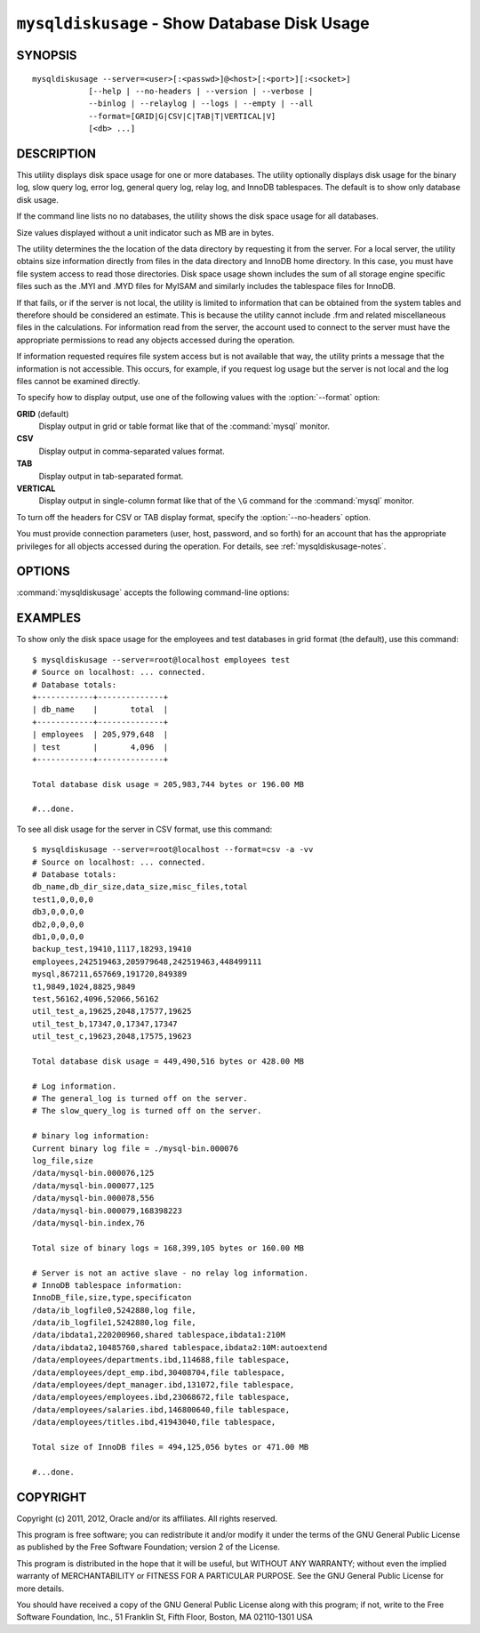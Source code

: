 
.. _`mysqldiskusage`:

#############################################
``mysqldiskusage`` - Show Database Disk Usage
#############################################

SYNOPSIS
--------

::

 mysqldiskusage --server=<user>[:<passwd>]@<host>[:<port>][:<socket>]
             [--help | --no-headers | --version | --verbose |
             --binlog | --relaylog | --logs | --empty | --all 
             --format=[GRID|G|CSV|C|TAB|T|VERTICAL|V]
             [<db> ...]

DESCRIPTION
-----------

This utility displays disk space usage for one or more databases.
The utility optionally displays disk usage for the binary log, slow
query log, error log, general query log, relay log, and InnoDB
tablespaces. The default is to show only database disk usage.

If the command line lists no no databases, the utility shows the
disk space usage for all databases.

Size values displayed without a unit indicator such as MB are in bytes.

The utility determines the the location of the data directory by requesting
it from the server. For a local server, the utility obtains size information
directly from files in the data directory and InnoDB home directory. In this
case, you must have file system access to read those directories.  Disk
space usage shown includes the sum of all storage engine specific files such
as the .MYI and .MYD files for MyISAM and similarly includes the tablespace
files for InnoDB.

If that fails, or if the server is not local, the utility is limited to
information that can be obtained from the system tables and therefore should
be considered an estimate. This is because the utility cannot include
.frm and related miscellaneous files in the calculations.
For information read from the server, the account used to connect to the
server must have the appropriate permissions to read any objects accessed
during the operation.

If information requested requires file system access but is not available
that way, the utility prints a message that the information is not
accessible.  This occurs, for example, if you request log usage but the
server is not local and the log files cannot be examined directly.

To specify how to display output, use one of the following values
with the :option:`--format` option:

**GRID** (default)
  Display output in grid or table format like that of the
  :command:`mysql` monitor.

**CSV**
  Display output in comma-separated values format.

**TAB**
  Display output in tab-separated format.

**VERTICAL**
  Display output in single-column format like that of the ``\G`` command
  for the :command:`mysql` monitor.

To turn off the headers for CSV or TAB display format, specify
the :option:`--no-headers` option.

You must provide connection parameters (user, host, password, and
so forth) for an account that has the appropriate privileges for
all objects accessed during the operation.
For details, see :ref:`mysqldiskusage-notes`.

OPTIONS
-------

:command:`mysqldiskusage` accepts the following command-line options:

.. option:: --help

   Display a help message and exit.

.. option::  --all, -a

    Display all disk usage. This includes usage for databases, logs, and
    InnoDB tablespaces.

.. option::  --binlog, -b

    Display binary log usage.

.. option::  --empty, -m

    Include empty databases.

.. option:: --format=<format>, -f<format>

   Specify the output display format. Permitted format values are GRID,
   CSV, TAB, and VERTICAL, or the corresponding shortcuts G, C, T,
   and V.  The default is GRID.
    
.. option::  --InnoDB, -i

    Display InnoDB tablespace usage. This includes information about the
    shared InnoDB tablespace as well as .idb files for InnoDB tables with
    their own tablespace.

.. option::  --logs, -l

    Display general query log, error log, and slow query log usage.

.. option::  --no-headers, -h

   Do not display column headers. This option applies only for CSV and TAB
   output.
    
.. option:: --quiet, -q

    Suppress informational messages.

.. option::  --relaylog, -r

    Display relay log usage.

.. option:: --server=<server>

   Connection information for the server in the format:
   <user>[:<passwd>]@<host>[:<port>][:<socket>]

.. option:: --verbose, -v

   Specify how much information to display. Use this option
   multiple times to increase the amount of information.  For example, -v =
   verbose, -vv = more verbose, -vvv = debug.

.. option:: --version

   Display version information and exit.

.. _`mysqldiskusage-notes`:

EXAMPLES
--------

To show only the disk space usage for the employees and test databases in
grid format (the default), use this command::

    $ mysqldiskusage --server=root@localhost employees test
    # Source on localhost: ... connected.
    # Database totals:
    +------------+--------------+
    | db_name    |       total  |
    +------------+--------------+
    | employees  | 205,979,648  |
    | test       |       4,096  |
    +------------+--------------+
    
    Total database disk usage = 205,983,744 bytes or 196.00 MB
    
    #...done.

To see all disk usage for the server in CSV format, use this command::

    $ mysqldiskusage --server=root@localhost --format=csv -a -vv
    # Source on localhost: ... connected.
    # Database totals:
    db_name,db_dir_size,data_size,misc_files,total
    test1,0,0,0,0
    db3,0,0,0,0
    db2,0,0,0,0
    db1,0,0,0,0
    backup_test,19410,1117,18293,19410
    employees,242519463,205979648,242519463,448499111
    mysql,867211,657669,191720,849389
    t1,9849,1024,8825,9849
    test,56162,4096,52066,56162
    util_test_a,19625,2048,17577,19625
    util_test_b,17347,0,17347,17347
    util_test_c,19623,2048,17575,19623
    
    Total database disk usage = 449,490,516 bytes or 428.00 MB
    
    # Log information.
    # The general_log is turned off on the server.
    # The slow_query_log is turned off on the server.
    
    # binary log information:
    Current binary log file = ./mysql-bin.000076
    log_file,size
    /data/mysql-bin.000076,125
    /data/mysql-bin.000077,125
    /data/mysql-bin.000078,556
    /data/mysql-bin.000079,168398223
    /data/mysql-bin.index,76
    
    Total size of binary logs = 168,399,105 bytes or 160.00 MB
    
    # Server is not an active slave - no relay log information.
    # InnoDB tablespace information:
    InnoDB_file,size,type,specificaton
    /data/ib_logfile0,5242880,log file,
    /data/ib_logfile1,5242880,log file,
    /data/ibdata1,220200960,shared tablespace,ibdata1:210M
    /data/ibdata2,10485760,shared tablespace,ibdata2:10M:autoextend
    /data/employees/departments.ibd,114688,file tablespace,
    /data/employees/dept_emp.ibd,30408704,file tablespace,
    /data/employees/dept_manager.ibd,131072,file tablespace,
    /data/employees/employees.ibd,23068672,file tablespace,
    /data/employees/salaries.ibd,146800640,file tablespace,
    /data/employees/titles.ibd,41943040,file tablespace,
    
    Total size of InnoDB files = 494,125,056 bytes or 471.00 MB
    
    #...done.

COPYRIGHT
---------

Copyright (c) 2011, 2012, Oracle and/or its affiliates. All rights reserved.

This program is free software; you can redistribute it and/or modify
it under the terms of the GNU General Public License as published by
the Free Software Foundation; version 2 of the License.

This program is distributed in the hope that it will be useful, but
WITHOUT ANY WARRANTY; without even the implied warranty of
MERCHANTABILITY or FITNESS FOR A PARTICULAR PURPOSE.  See the GNU
General Public License for more details.

You should have received a copy of the GNU General Public License
along with this program; if not, write to the Free Software
Foundation, Inc., 51 Franklin St, Fifth Floor, Boston, MA 02110-1301 USA
